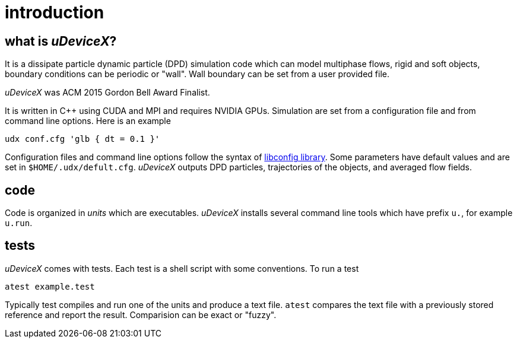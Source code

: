= introduction
:lext: .adoc

== what is _uDeviceX_?

It is a dissipate particle dynamic particle (DPD) simulation code
which can model multiphase flows, rigid and soft objects, boundary
conditions can be periodic or "wall". Wall boundary can be set from a
user provided file.

_uDeviceX_ was ACM 2015 Gordon Bell Award Finalist.

It is written in C++ using CUDA and MPI and requires NVIDIA
GPUs. Simulation are set from a configuration file and from command
line options. Here is an example

----
udx conf.cfg 'glb { dt = 0.1 }'
----

Configuration files and command line options follow the syntax of
link:https://hyperrealm.github.io/libconfig[libconfig library]. Some
parameters have default values and are set in
`$HOME/.udx/defult.cfg`. _uDeviceX_ outputs DPD particles,
trajectories of the objects, and averaged flow fields.

== code

Code is organized in _units_ which are executables.  _uDeviceX_
installs several command line tools which have prefix `u.`, for
example `u.run`.

== tests

_uDeviceX_ comes with tests. Each test is a shell script with some
conventions. To run a test

----
atest example.test
----

Typically test compiles and run one of the units and produce a text
file. `atest` compares the text file with a previously stored
reference and report the result. Comparision can be exact or "fuzzy".
